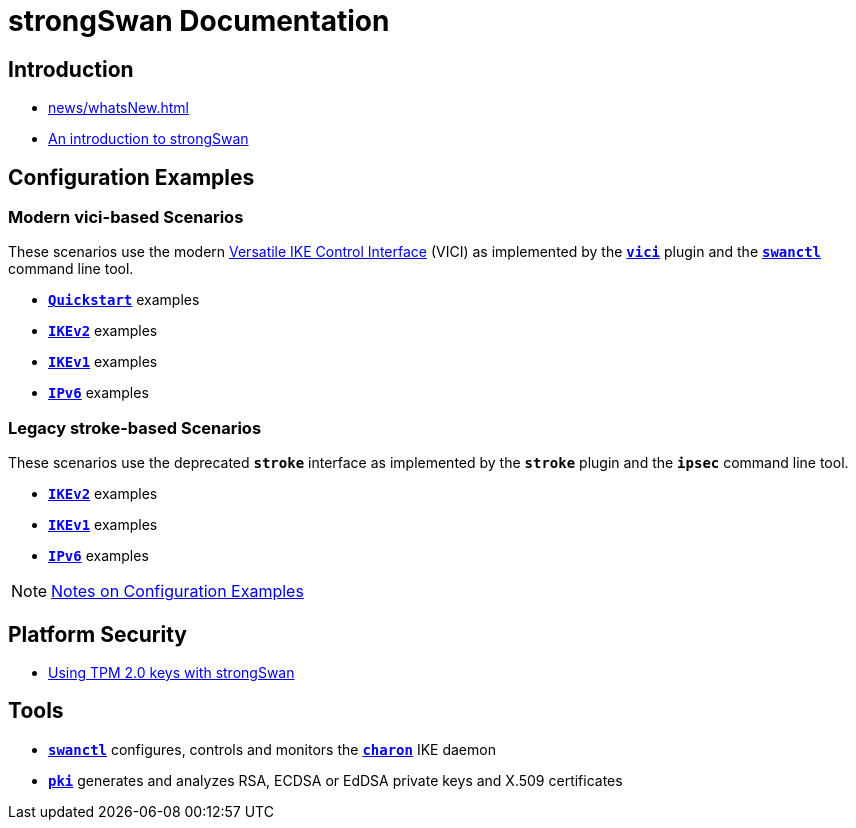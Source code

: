 = strongSwan Documentation

== Introduction

* xref:news/whatsNew.adoc[]
* xref:howtos/introduction.adoc[An introduction to strongSwan]

== Configuration Examples

=== Modern vici-based Scenarios

:VICI: https://github.com/strongswan/strongswan/blob/master/src/libcharon/plugins/vici/README.md

These scenarios use the modern {VICI}[Versatile IKE Control Interface] (VICI) as
implemented by the xref:plugins/vici.adoc[`*vici*`] plugin and the
xref:swanctl/swanctl.adoc[`*swanctl*`] command line tool.

* xref:config/quickstart.adoc[`*Quickstart*`] examples
* xref:config/IKEv2.adoc[`*IKEv2*`] examples
* xref:config/IKEv1.adoc[`*IKEv1*`] examples
* xref:config/IPv6.adoc[`*IPv6*`] examples

=== Legacy stroke-based Scenarios

These scenarios use the deprecated `*stroke*` interface as implemented by the
`*stroke*` plugin and the `*ipsec*` command line tool.

* xref:config/IKEv2Stroke.adoc[`*IKEv2*`] examples
* xref:config/IKEv1Stroke.adoc[`*IKEv1*`] examples
* xref:config/IPv6Stroke.adoc[`*IPv6*`] examples

NOTE: xref:config/configExamplesNotes.adoc[Notes on Configuration Examples]

== Platform Security

* xref:tpm/tpm2.adoc[Using TPM 2.0 keys with strongSwan]

== Tools

* xref:swanctl/swanctl.adoc[`*swanctl*`] configures, controls and monitors the
  xref:daemons/charon.adoc[`*charon*`] IKE daemon
* xref:pki/pki.adoc[`*pki*`] generates and analyzes RSA, ECDSA or EdDSA private
  keys and X.509 certificates
